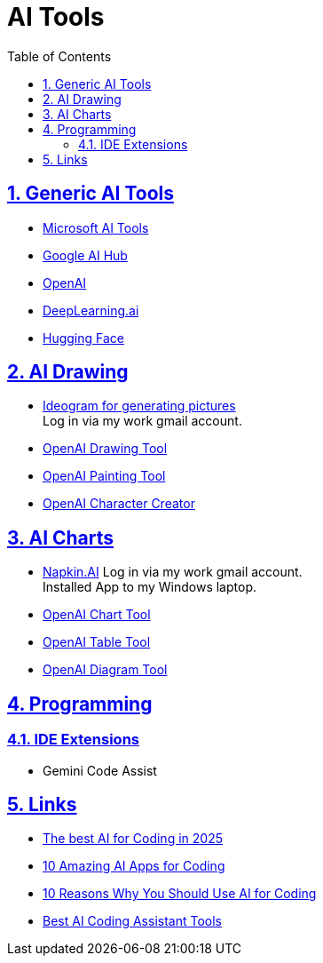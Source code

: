 = AI Tools
:toc: left
:toclevels: 5
:sectnums:
:sectnumlevels: 5
:sectlinks:
:numbered:
:doctype: article
:encoding: utf-8
:lang: en
:imagesdir: ./images
:icons: font
:icon-set: fas
:experimental:
:keywords: AI Drawing

== Generic AI Tools

* https://www.microsoft.com/en-us/ai/tools[Microsoft AI Tools]
* https://www.google.com/aihub/[Google AI Hub]
* https://openai.com/[OpenAI]
* https://deeplearning.ai/[DeepLearning.ai]
* https://huggingface.co/[Hugging Face]

== AI Drawing
* https://ideogram.ai[Ideogram for generating pictures] +
  Log in via my work gmail account.
* https://www.openai.com/blog/introducing-openai-drawing-tool/[OpenAI Drawing Tool]
* https://www.openai.com/blog/introducing-openai-painting-tool/[OpenAI Painting Tool]
* https://www.openai.com/blog/introducing-openai-character-creator/[OpenAI Character Creator]

== AI Charts
* https://napkin.ai/[Napkin.AI]
  Log in via my work gmail account. +
  Installed App to my Windows laptop.
* https://www.openai.com/blog/introducing-openai-chart-tool/[OpenAI Chart Tool]
* https://www.openai.com/blog/introducing-openai-table-tool/[OpenAI Table Tool]
* https://www.openai.com/blog/introducing-openai-diagram-tool/[OpenAI Diagram Tool]

== Programming
=== IDE Extensions
* Gemini Code Assist

== Links
* https://www.zdnet.com/article/the-best-ai-for-coding-in-2025-including-two-new-top-picks-and-what-not-to-use/[The best AI for Coding in 2025]
* https://www.techinsights.com/blog/10-amazing-ai-apps-for-coding-and-productivity-review/[10 Amazing AI Apps for Coding]
* https://www.techinsights.com/blog/10-reasons-why-you-should-use-ai-for-coding/[10 Reasons Why You Should Use AI for Coding]
* https://www.qodo.ai/blog/best-ai-coding-assistant-tools/[Best AI Coding Assistant Tools]
